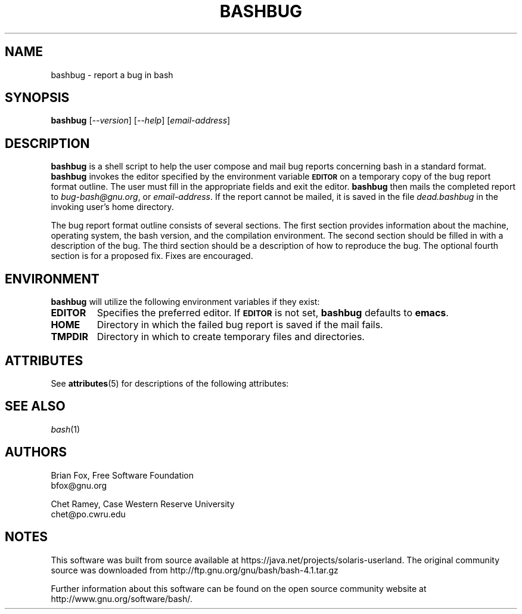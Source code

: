 '\" te
.\"
.\" MAN PAGE COMMENTS to
.\"
.\"     Chet Ramey
.\"     Case Western Reserve University
.\"     chet@po.cwru.edu
.\"
.\"     Last Change: Tue Apr  3 15:46:30 EDT 2007
.\"
.TH BASHBUG 1 "1998 July 30" "GNU Bash-4.0"
.SH NAME
bashbug \- report a bug in bash
.SH SYNOPSIS
\fBbashbug\fP [\fI--version\fP] [\fI--help\fP] [\fIemail-address\fP]
.SH DESCRIPTION
.B bashbug
is a shell script to help the user compose and mail bug reports
concerning bash in a standard format.
.B bashbug
invokes the editor specified by the environment variable
.SM
.B EDITOR
on a temporary copy of the bug report format outline. The user must
fill in the appropriate fields and exit the editor.
.B bashbug
then mails the completed report to \fIbug-bash@gnu.org\fP, or
\fIemail-address\fP.  If the report cannot be mailed, it is saved in the
file \fIdead.bashbug\fP in the invoking user's home directory.
.PP
The bug report format outline consists of several sections.  The first
section provides information about the machine, operating system, the
bash version, and the compilation environment.  The second section
should be filled in with a description of the bug.  The third section
should be a description of how to reproduce the bug.  The optional
fourth section is for a proposed fix.  Fixes are encouraged.
.SH ENVIRONMENT
.B bashbug
will utilize the following environment variables if they exist:
.TP
.B EDITOR
Specifies the preferred editor. If
.SM
.B EDITOR
is not set,
.B bashbug
defaults to
.BR emacs .
.TP
.B HOME
Directory in which the failed bug report is saved if the mail fails.
.TP
.B TMPDIR
Directory in which to create temporary files and directories.

.\" Oracle has added the ARC stability level to this manual page
.SH ATTRIBUTES
See
.BR attributes (5)
for descriptions of the following attributes:
.sp
.TS
box;
cbp-1 | cbp-1
l | l .
ATTRIBUTE TYPE	ATTRIBUTE VALUE 
=
Availability	shell/bash
=
Stability	Volatile
.TE 
.PP
.SH "SEE ALSO"
.TP
\fIbash\fP(1)
.SH AUTHORS
Brian Fox, Free Software Foundation
.br
bfox@gnu.org
.PP
Chet Ramey, Case Western Reserve University
.br
chet@po.cwru.edu


.SH NOTES

.\" Oracle has added source availability information to this manual page
This software was built from source available at https://java.net/projects/solaris-userland.  The original community source was downloaded from  http://ftp.gnu.org/gnu/bash/bash-4.1.tar.gz

Further information about this software can be found on the open source community website at http://www.gnu.org/software/bash/.
